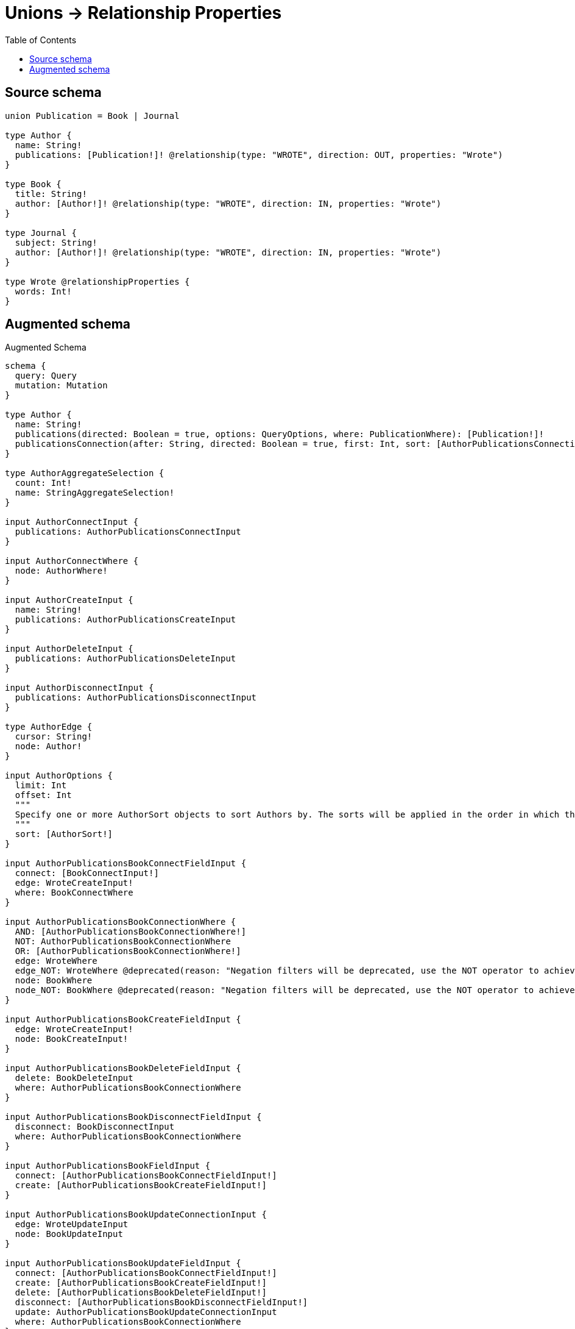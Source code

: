:toc:

= Unions -> Relationship Properties

== Source schema

[source,graphql,schema=true]
----
union Publication = Book | Journal

type Author {
  name: String!
  publications: [Publication!]! @relationship(type: "WROTE", direction: OUT, properties: "Wrote")
}

type Book {
  title: String!
  author: [Author!]! @relationship(type: "WROTE", direction: IN, properties: "Wrote")
}

type Journal {
  subject: String!
  author: [Author!]! @relationship(type: "WROTE", direction: IN, properties: "Wrote")
}

type Wrote @relationshipProperties {
  words: Int!
}
----

== Augmented schema

.Augmented Schema
[source,graphql]
----
schema {
  query: Query
  mutation: Mutation
}

type Author {
  name: String!
  publications(directed: Boolean = true, options: QueryOptions, where: PublicationWhere): [Publication!]!
  publicationsConnection(after: String, directed: Boolean = true, first: Int, sort: [AuthorPublicationsConnectionSort!], where: AuthorPublicationsConnectionWhere): AuthorPublicationsConnection!
}

type AuthorAggregateSelection {
  count: Int!
  name: StringAggregateSelection!
}

input AuthorConnectInput {
  publications: AuthorPublicationsConnectInput
}

input AuthorConnectWhere {
  node: AuthorWhere!
}

input AuthorCreateInput {
  name: String!
  publications: AuthorPublicationsCreateInput
}

input AuthorDeleteInput {
  publications: AuthorPublicationsDeleteInput
}

input AuthorDisconnectInput {
  publications: AuthorPublicationsDisconnectInput
}

type AuthorEdge {
  cursor: String!
  node: Author!
}

input AuthorOptions {
  limit: Int
  offset: Int
  """
  Specify one or more AuthorSort objects to sort Authors by. The sorts will be applied in the order in which they are arranged in the array.
  """
  sort: [AuthorSort!]
}

input AuthorPublicationsBookConnectFieldInput {
  connect: [BookConnectInput!]
  edge: WroteCreateInput!
  where: BookConnectWhere
}

input AuthorPublicationsBookConnectionWhere {
  AND: [AuthorPublicationsBookConnectionWhere!]
  NOT: AuthorPublicationsBookConnectionWhere
  OR: [AuthorPublicationsBookConnectionWhere!]
  edge: WroteWhere
  edge_NOT: WroteWhere @deprecated(reason: "Negation filters will be deprecated, use the NOT operator to achieve the same behavior")
  node: BookWhere
  node_NOT: BookWhere @deprecated(reason: "Negation filters will be deprecated, use the NOT operator to achieve the same behavior")
}

input AuthorPublicationsBookCreateFieldInput {
  edge: WroteCreateInput!
  node: BookCreateInput!
}

input AuthorPublicationsBookDeleteFieldInput {
  delete: BookDeleteInput
  where: AuthorPublicationsBookConnectionWhere
}

input AuthorPublicationsBookDisconnectFieldInput {
  disconnect: BookDisconnectInput
  where: AuthorPublicationsBookConnectionWhere
}

input AuthorPublicationsBookFieldInput {
  connect: [AuthorPublicationsBookConnectFieldInput!]
  create: [AuthorPublicationsBookCreateFieldInput!]
}

input AuthorPublicationsBookUpdateConnectionInput {
  edge: WroteUpdateInput
  node: BookUpdateInput
}

input AuthorPublicationsBookUpdateFieldInput {
  connect: [AuthorPublicationsBookConnectFieldInput!]
  create: [AuthorPublicationsBookCreateFieldInput!]
  delete: [AuthorPublicationsBookDeleteFieldInput!]
  disconnect: [AuthorPublicationsBookDisconnectFieldInput!]
  update: AuthorPublicationsBookUpdateConnectionInput
  where: AuthorPublicationsBookConnectionWhere
}

input AuthorPublicationsConnectInput {
  Book: [AuthorPublicationsBookConnectFieldInput!]
  Journal: [AuthorPublicationsJournalConnectFieldInput!]
}

type AuthorPublicationsConnection {
  edges: [AuthorPublicationsRelationship!]!
  pageInfo: PageInfo!
  totalCount: Int!
}

input AuthorPublicationsConnectionSort {
  edge: WroteSort
}

input AuthorPublicationsConnectionWhere {
  Book: AuthorPublicationsBookConnectionWhere
  Journal: AuthorPublicationsJournalConnectionWhere
}

input AuthorPublicationsCreateFieldInput {
  Book: [AuthorPublicationsBookCreateFieldInput!]
  Journal: [AuthorPublicationsJournalCreateFieldInput!]
}

input AuthorPublicationsCreateInput {
  Book: AuthorPublicationsBookFieldInput
  Journal: AuthorPublicationsJournalFieldInput
}

input AuthorPublicationsDeleteInput {
  Book: [AuthorPublicationsBookDeleteFieldInput!]
  Journal: [AuthorPublicationsJournalDeleteFieldInput!]
}

input AuthorPublicationsDisconnectInput {
  Book: [AuthorPublicationsBookDisconnectFieldInput!]
  Journal: [AuthorPublicationsJournalDisconnectFieldInput!]
}

input AuthorPublicationsJournalConnectFieldInput {
  connect: [JournalConnectInput!]
  edge: WroteCreateInput!
  where: JournalConnectWhere
}

input AuthorPublicationsJournalConnectionWhere {
  AND: [AuthorPublicationsJournalConnectionWhere!]
  NOT: AuthorPublicationsJournalConnectionWhere
  OR: [AuthorPublicationsJournalConnectionWhere!]
  edge: WroteWhere
  edge_NOT: WroteWhere @deprecated(reason: "Negation filters will be deprecated, use the NOT operator to achieve the same behavior")
  node: JournalWhere
  node_NOT: JournalWhere @deprecated(reason: "Negation filters will be deprecated, use the NOT operator to achieve the same behavior")
}

input AuthorPublicationsJournalCreateFieldInput {
  edge: WroteCreateInput!
  node: JournalCreateInput!
}

input AuthorPublicationsJournalDeleteFieldInput {
  delete: JournalDeleteInput
  where: AuthorPublicationsJournalConnectionWhere
}

input AuthorPublicationsJournalDisconnectFieldInput {
  disconnect: JournalDisconnectInput
  where: AuthorPublicationsJournalConnectionWhere
}

input AuthorPublicationsJournalFieldInput {
  connect: [AuthorPublicationsJournalConnectFieldInput!]
  create: [AuthorPublicationsJournalCreateFieldInput!]
}

input AuthorPublicationsJournalUpdateConnectionInput {
  edge: WroteUpdateInput
  node: JournalUpdateInput
}

input AuthorPublicationsJournalUpdateFieldInput {
  connect: [AuthorPublicationsJournalConnectFieldInput!]
  create: [AuthorPublicationsJournalCreateFieldInput!]
  delete: [AuthorPublicationsJournalDeleteFieldInput!]
  disconnect: [AuthorPublicationsJournalDisconnectFieldInput!]
  update: AuthorPublicationsJournalUpdateConnectionInput
  where: AuthorPublicationsJournalConnectionWhere
}

type AuthorPublicationsRelationship {
  cursor: String!
  node: Publication!
  properties: Wrote!
}

input AuthorPublicationsUpdateInput {
  Book: [AuthorPublicationsBookUpdateFieldInput!]
  Journal: [AuthorPublicationsJournalUpdateFieldInput!]
}

input AuthorRelationInput {
  publications: AuthorPublicationsCreateFieldInput
}

"""
Fields to sort Authors by. The order in which sorts are applied is not guaranteed when specifying many fields in one AuthorSort object.
"""
input AuthorSort {
  name: SortDirection
}

input AuthorUpdateInput {
  name: String
  publications: AuthorPublicationsUpdateInput
}

input AuthorWhere {
  AND: [AuthorWhere!]
  NOT: AuthorWhere
  OR: [AuthorWhere!]
  name: String
  name_CONTAINS: String
  name_ENDS_WITH: String
  name_IN: [String!]
  name_NOT: String @deprecated(reason: "Negation filters will be deprecated, use the NOT operator to achieve the same behavior")
  name_NOT_CONTAINS: String @deprecated(reason: "Negation filters will be deprecated, use the NOT operator to achieve the same behavior")
  name_NOT_ENDS_WITH: String @deprecated(reason: "Negation filters will be deprecated, use the NOT operator to achieve the same behavior")
  name_NOT_IN: [String!] @deprecated(reason: "Negation filters will be deprecated, use the NOT operator to achieve the same behavior")
  name_NOT_STARTS_WITH: String @deprecated(reason: "Negation filters will be deprecated, use the NOT operator to achieve the same behavior")
  name_STARTS_WITH: String
  publications: PublicationWhere @deprecated(reason: "Use `publications_SOME` instead.")
  publicationsConnection: AuthorPublicationsConnectionWhere @deprecated(reason: "Use `publicationsConnection_SOME` instead.")
  """
  Return Authors where all of the related AuthorPublicationsConnections match this filter
  """
  publicationsConnection_ALL: AuthorPublicationsConnectionWhere
  """
  Return Authors where none of the related AuthorPublicationsConnections match this filter
  """
  publicationsConnection_NONE: AuthorPublicationsConnectionWhere
  publicationsConnection_NOT: AuthorPublicationsConnectionWhere @deprecated(reason: "Use `publicationsConnection_NONE` instead.")
  """
  Return Authors where one of the related AuthorPublicationsConnections match this filter
  """
  publicationsConnection_SINGLE: AuthorPublicationsConnectionWhere
  """
  Return Authors where some of the related AuthorPublicationsConnections match this filter
  """
  publicationsConnection_SOME: AuthorPublicationsConnectionWhere
  """Return Authors where all of the related Publications match this filter"""
  publications_ALL: PublicationWhere
  """
  Return Authors where none of the related Publications match this filter
  """
  publications_NONE: PublicationWhere
  publications_NOT: PublicationWhere @deprecated(reason: "Use `publications_NONE` instead.")
  """Return Authors where one of the related Publications match this filter"""
  publications_SINGLE: PublicationWhere
  """
  Return Authors where some of the related Publications match this filter
  """
  publications_SOME: PublicationWhere
}

type AuthorsConnection {
  edges: [AuthorEdge!]!
  pageInfo: PageInfo!
  totalCount: Int!
}

type Book {
  author(directed: Boolean = true, options: AuthorOptions, where: AuthorWhere): [Author!]!
  authorAggregate(directed: Boolean = true, where: AuthorWhere): BookAuthorAuthorAggregationSelection
  authorConnection(after: String, directed: Boolean = true, first: Int, sort: [BookAuthorConnectionSort!], where: BookAuthorConnectionWhere): BookAuthorConnection!
  title: String!
}

type BookAggregateSelection {
  count: Int!
  title: StringAggregateSelection!
}

input BookAuthorAggregateInput {
  AND: [BookAuthorAggregateInput!]
  NOT: BookAuthorAggregateInput
  OR: [BookAuthorAggregateInput!]
  count: Int
  count_GT: Int
  count_GTE: Int
  count_LT: Int
  count_LTE: Int
  edge: WroteAggregationWhereInput
  node: BookAuthorNodeAggregationWhereInput
}

type BookAuthorAuthorAggregationSelection {
  count: Int!
  edge: BookAuthorAuthorEdgeAggregateSelection
  node: BookAuthorAuthorNodeAggregateSelection
}

type BookAuthorAuthorEdgeAggregateSelection {
  words: IntAggregateSelection!
}

type BookAuthorAuthorNodeAggregateSelection {
  name: StringAggregateSelection!
}

input BookAuthorConnectFieldInput {
  connect: [AuthorConnectInput!]
  edge: WroteCreateInput!
  """
  Whether or not to overwrite any matching relationship with the new properties.
  """
  overwrite: Boolean! = true
  where: AuthorConnectWhere
}

type BookAuthorConnection {
  edges: [BookAuthorRelationship!]!
  pageInfo: PageInfo!
  totalCount: Int!
}

input BookAuthorConnectionSort {
  edge: WroteSort
  node: AuthorSort
}

input BookAuthorConnectionWhere {
  AND: [BookAuthorConnectionWhere!]
  NOT: BookAuthorConnectionWhere
  OR: [BookAuthorConnectionWhere!]
  edge: WroteWhere
  edge_NOT: WroteWhere @deprecated(reason: "Negation filters will be deprecated, use the NOT operator to achieve the same behavior")
  node: AuthorWhere
  node_NOT: AuthorWhere @deprecated(reason: "Negation filters will be deprecated, use the NOT operator to achieve the same behavior")
}

input BookAuthorCreateFieldInput {
  edge: WroteCreateInput!
  node: AuthorCreateInput!
}

input BookAuthorDeleteFieldInput {
  delete: AuthorDeleteInput
  where: BookAuthorConnectionWhere
}

input BookAuthorDisconnectFieldInput {
  disconnect: AuthorDisconnectInput
  where: BookAuthorConnectionWhere
}

input BookAuthorFieldInput {
  connect: [BookAuthorConnectFieldInput!]
  create: [BookAuthorCreateFieldInput!]
}

input BookAuthorNodeAggregationWhereInput {
  AND: [BookAuthorNodeAggregationWhereInput!]
  NOT: BookAuthorNodeAggregationWhereInput
  OR: [BookAuthorNodeAggregationWhereInput!]
  name_AVERAGE_EQUAL: Float @deprecated(reason: "Please use the explicit _LENGTH version for string aggregation.")
  name_AVERAGE_GT: Float @deprecated(reason: "Please use the explicit _LENGTH version for string aggregation.")
  name_AVERAGE_GTE: Float @deprecated(reason: "Please use the explicit _LENGTH version for string aggregation.")
  name_AVERAGE_LENGTH_EQUAL: Float
  name_AVERAGE_LENGTH_GT: Float
  name_AVERAGE_LENGTH_GTE: Float
  name_AVERAGE_LENGTH_LT: Float
  name_AVERAGE_LENGTH_LTE: Float
  name_AVERAGE_LT: Float @deprecated(reason: "Please use the explicit _LENGTH version for string aggregation.")
  name_AVERAGE_LTE: Float @deprecated(reason: "Please use the explicit _LENGTH version for string aggregation.")
  name_EQUAL: String @deprecated(reason: "Aggregation filters that are not relying on an aggregating function will be deprecated.")
  name_GT: Int @deprecated(reason: "Aggregation filters that are not relying on an aggregating function will be deprecated.")
  name_GTE: Int @deprecated(reason: "Aggregation filters that are not relying on an aggregating function will be deprecated.")
  name_LONGEST_EQUAL: Int @deprecated(reason: "Please use the explicit _LENGTH version for string aggregation.")
  name_LONGEST_GT: Int @deprecated(reason: "Please use the explicit _LENGTH version for string aggregation.")
  name_LONGEST_GTE: Int @deprecated(reason: "Please use the explicit _LENGTH version for string aggregation.")
  name_LONGEST_LENGTH_EQUAL: Int
  name_LONGEST_LENGTH_GT: Int
  name_LONGEST_LENGTH_GTE: Int
  name_LONGEST_LENGTH_LT: Int
  name_LONGEST_LENGTH_LTE: Int
  name_LONGEST_LT: Int @deprecated(reason: "Please use the explicit _LENGTH version for string aggregation.")
  name_LONGEST_LTE: Int @deprecated(reason: "Please use the explicit _LENGTH version for string aggregation.")
  name_LT: Int @deprecated(reason: "Aggregation filters that are not relying on an aggregating function will be deprecated.")
  name_LTE: Int @deprecated(reason: "Aggregation filters that are not relying on an aggregating function will be deprecated.")
  name_SHORTEST_EQUAL: Int @deprecated(reason: "Please use the explicit _LENGTH version for string aggregation.")
  name_SHORTEST_GT: Int @deprecated(reason: "Please use the explicit _LENGTH version for string aggregation.")
  name_SHORTEST_GTE: Int @deprecated(reason: "Please use the explicit _LENGTH version for string aggregation.")
  name_SHORTEST_LENGTH_EQUAL: Int
  name_SHORTEST_LENGTH_GT: Int
  name_SHORTEST_LENGTH_GTE: Int
  name_SHORTEST_LENGTH_LT: Int
  name_SHORTEST_LENGTH_LTE: Int
  name_SHORTEST_LT: Int @deprecated(reason: "Please use the explicit _LENGTH version for string aggregation.")
  name_SHORTEST_LTE: Int @deprecated(reason: "Please use the explicit _LENGTH version for string aggregation.")
}

type BookAuthorRelationship {
  cursor: String!
  node: Author!
  properties: Wrote!
}

input BookAuthorUpdateConnectionInput {
  edge: WroteUpdateInput
  node: AuthorUpdateInput
}

input BookAuthorUpdateFieldInput {
  connect: [BookAuthorConnectFieldInput!]
  create: [BookAuthorCreateFieldInput!]
  delete: [BookAuthorDeleteFieldInput!]
  disconnect: [BookAuthorDisconnectFieldInput!]
  update: BookAuthorUpdateConnectionInput
  where: BookAuthorConnectionWhere
}

input BookConnectInput {
  author: [BookAuthorConnectFieldInput!]
}

input BookConnectWhere {
  node: BookWhere!
}

input BookCreateInput {
  author: BookAuthorFieldInput
  title: String!
}

input BookDeleteInput {
  author: [BookAuthorDeleteFieldInput!]
}

input BookDisconnectInput {
  author: [BookAuthorDisconnectFieldInput!]
}

type BookEdge {
  cursor: String!
  node: Book!
}

input BookOptions {
  limit: Int
  offset: Int
  """
  Specify one or more BookSort objects to sort Books by. The sorts will be applied in the order in which they are arranged in the array.
  """
  sort: [BookSort!]
}

input BookRelationInput {
  author: [BookAuthorCreateFieldInput!]
}

"""
Fields to sort Books by. The order in which sorts are applied is not guaranteed when specifying many fields in one BookSort object.
"""
input BookSort {
  title: SortDirection
}

input BookUpdateInput {
  author: [BookAuthorUpdateFieldInput!]
  title: String
}

input BookWhere {
  AND: [BookWhere!]
  NOT: BookWhere
  OR: [BookWhere!]
  author: AuthorWhere @deprecated(reason: "Use `author_SOME` instead.")
  authorAggregate: BookAuthorAggregateInput
  authorConnection: BookAuthorConnectionWhere @deprecated(reason: "Use `authorConnection_SOME` instead.")
  """
  Return Books where all of the related BookAuthorConnections match this filter
  """
  authorConnection_ALL: BookAuthorConnectionWhere
  """
  Return Books where none of the related BookAuthorConnections match this filter
  """
  authorConnection_NONE: BookAuthorConnectionWhere
  authorConnection_NOT: BookAuthorConnectionWhere @deprecated(reason: "Use `authorConnection_NONE` instead.")
  """
  Return Books where one of the related BookAuthorConnections match this filter
  """
  authorConnection_SINGLE: BookAuthorConnectionWhere
  """
  Return Books where some of the related BookAuthorConnections match this filter
  """
  authorConnection_SOME: BookAuthorConnectionWhere
  """Return Books where all of the related Authors match this filter"""
  author_ALL: AuthorWhere
  """Return Books where none of the related Authors match this filter"""
  author_NONE: AuthorWhere
  author_NOT: AuthorWhere @deprecated(reason: "Use `author_NONE` instead.")
  """Return Books where one of the related Authors match this filter"""
  author_SINGLE: AuthorWhere
  """Return Books where some of the related Authors match this filter"""
  author_SOME: AuthorWhere
  title: String
  title_CONTAINS: String
  title_ENDS_WITH: String
  title_IN: [String!]
  title_NOT: String @deprecated(reason: "Negation filters will be deprecated, use the NOT operator to achieve the same behavior")
  title_NOT_CONTAINS: String @deprecated(reason: "Negation filters will be deprecated, use the NOT operator to achieve the same behavior")
  title_NOT_ENDS_WITH: String @deprecated(reason: "Negation filters will be deprecated, use the NOT operator to achieve the same behavior")
  title_NOT_IN: [String!] @deprecated(reason: "Negation filters will be deprecated, use the NOT operator to achieve the same behavior")
  title_NOT_STARTS_WITH: String @deprecated(reason: "Negation filters will be deprecated, use the NOT operator to achieve the same behavior")
  title_STARTS_WITH: String
}

type BooksConnection {
  edges: [BookEdge!]!
  pageInfo: PageInfo!
  totalCount: Int!
}

type CreateAuthorsMutationResponse {
  authors: [Author!]!
  info: CreateInfo!
}

type CreateBooksMutationResponse {
  books: [Book!]!
  info: CreateInfo!
}

"""
Information about the number of nodes and relationships created during a create mutation
"""
type CreateInfo {
  bookmark: String @deprecated(reason: "This field has been deprecated because bookmarks are now handled by the driver.")
  nodesCreated: Int!
  relationshipsCreated: Int!
}

type CreateJournalsMutationResponse {
  info: CreateInfo!
  journals: [Journal!]!
}

"""
Information about the number of nodes and relationships deleted during a delete mutation
"""
type DeleteInfo {
  bookmark: String @deprecated(reason: "This field has been deprecated because bookmarks are now handled by the driver.")
  nodesDeleted: Int!
  relationshipsDeleted: Int!
}

type IntAggregateSelection {
  average: Float
  max: Int
  min: Int
  sum: Int
}

type Journal {
  author(directed: Boolean = true, options: AuthorOptions, where: AuthorWhere): [Author!]!
  authorAggregate(directed: Boolean = true, where: AuthorWhere): JournalAuthorAuthorAggregationSelection
  authorConnection(after: String, directed: Boolean = true, first: Int, sort: [JournalAuthorConnectionSort!], where: JournalAuthorConnectionWhere): JournalAuthorConnection!
  subject: String!
}

type JournalAggregateSelection {
  count: Int!
  subject: StringAggregateSelection!
}

input JournalAuthorAggregateInput {
  AND: [JournalAuthorAggregateInput!]
  NOT: JournalAuthorAggregateInput
  OR: [JournalAuthorAggregateInput!]
  count: Int
  count_GT: Int
  count_GTE: Int
  count_LT: Int
  count_LTE: Int
  edge: WroteAggregationWhereInput
  node: JournalAuthorNodeAggregationWhereInput
}

type JournalAuthorAuthorAggregationSelection {
  count: Int!
  edge: JournalAuthorAuthorEdgeAggregateSelection
  node: JournalAuthorAuthorNodeAggregateSelection
}

type JournalAuthorAuthorEdgeAggregateSelection {
  words: IntAggregateSelection!
}

type JournalAuthorAuthorNodeAggregateSelection {
  name: StringAggregateSelection!
}

input JournalAuthorConnectFieldInput {
  connect: [AuthorConnectInput!]
  edge: WroteCreateInput!
  """
  Whether or not to overwrite any matching relationship with the new properties.
  """
  overwrite: Boolean! = true
  where: AuthorConnectWhere
}

type JournalAuthorConnection {
  edges: [JournalAuthorRelationship!]!
  pageInfo: PageInfo!
  totalCount: Int!
}

input JournalAuthorConnectionSort {
  edge: WroteSort
  node: AuthorSort
}

input JournalAuthorConnectionWhere {
  AND: [JournalAuthorConnectionWhere!]
  NOT: JournalAuthorConnectionWhere
  OR: [JournalAuthorConnectionWhere!]
  edge: WroteWhere
  edge_NOT: WroteWhere @deprecated(reason: "Negation filters will be deprecated, use the NOT operator to achieve the same behavior")
  node: AuthorWhere
  node_NOT: AuthorWhere @deprecated(reason: "Negation filters will be deprecated, use the NOT operator to achieve the same behavior")
}

input JournalAuthorCreateFieldInput {
  edge: WroteCreateInput!
  node: AuthorCreateInput!
}

input JournalAuthorDeleteFieldInput {
  delete: AuthorDeleteInput
  where: JournalAuthorConnectionWhere
}

input JournalAuthorDisconnectFieldInput {
  disconnect: AuthorDisconnectInput
  where: JournalAuthorConnectionWhere
}

input JournalAuthorFieldInput {
  connect: [JournalAuthorConnectFieldInput!]
  create: [JournalAuthorCreateFieldInput!]
}

input JournalAuthorNodeAggregationWhereInput {
  AND: [JournalAuthorNodeAggregationWhereInput!]
  NOT: JournalAuthorNodeAggregationWhereInput
  OR: [JournalAuthorNodeAggregationWhereInput!]
  name_AVERAGE_EQUAL: Float @deprecated(reason: "Please use the explicit _LENGTH version for string aggregation.")
  name_AVERAGE_GT: Float @deprecated(reason: "Please use the explicit _LENGTH version for string aggregation.")
  name_AVERAGE_GTE: Float @deprecated(reason: "Please use the explicit _LENGTH version for string aggregation.")
  name_AVERAGE_LENGTH_EQUAL: Float
  name_AVERAGE_LENGTH_GT: Float
  name_AVERAGE_LENGTH_GTE: Float
  name_AVERAGE_LENGTH_LT: Float
  name_AVERAGE_LENGTH_LTE: Float
  name_AVERAGE_LT: Float @deprecated(reason: "Please use the explicit _LENGTH version for string aggregation.")
  name_AVERAGE_LTE: Float @deprecated(reason: "Please use the explicit _LENGTH version for string aggregation.")
  name_EQUAL: String @deprecated(reason: "Aggregation filters that are not relying on an aggregating function will be deprecated.")
  name_GT: Int @deprecated(reason: "Aggregation filters that are not relying on an aggregating function will be deprecated.")
  name_GTE: Int @deprecated(reason: "Aggregation filters that are not relying on an aggregating function will be deprecated.")
  name_LONGEST_EQUAL: Int @deprecated(reason: "Please use the explicit _LENGTH version for string aggregation.")
  name_LONGEST_GT: Int @deprecated(reason: "Please use the explicit _LENGTH version for string aggregation.")
  name_LONGEST_GTE: Int @deprecated(reason: "Please use the explicit _LENGTH version for string aggregation.")
  name_LONGEST_LENGTH_EQUAL: Int
  name_LONGEST_LENGTH_GT: Int
  name_LONGEST_LENGTH_GTE: Int
  name_LONGEST_LENGTH_LT: Int
  name_LONGEST_LENGTH_LTE: Int
  name_LONGEST_LT: Int @deprecated(reason: "Please use the explicit _LENGTH version for string aggregation.")
  name_LONGEST_LTE: Int @deprecated(reason: "Please use the explicit _LENGTH version for string aggregation.")
  name_LT: Int @deprecated(reason: "Aggregation filters that are not relying on an aggregating function will be deprecated.")
  name_LTE: Int @deprecated(reason: "Aggregation filters that are not relying on an aggregating function will be deprecated.")
  name_SHORTEST_EQUAL: Int @deprecated(reason: "Please use the explicit _LENGTH version for string aggregation.")
  name_SHORTEST_GT: Int @deprecated(reason: "Please use the explicit _LENGTH version for string aggregation.")
  name_SHORTEST_GTE: Int @deprecated(reason: "Please use the explicit _LENGTH version for string aggregation.")
  name_SHORTEST_LENGTH_EQUAL: Int
  name_SHORTEST_LENGTH_GT: Int
  name_SHORTEST_LENGTH_GTE: Int
  name_SHORTEST_LENGTH_LT: Int
  name_SHORTEST_LENGTH_LTE: Int
  name_SHORTEST_LT: Int @deprecated(reason: "Please use the explicit _LENGTH version for string aggregation.")
  name_SHORTEST_LTE: Int @deprecated(reason: "Please use the explicit _LENGTH version for string aggregation.")
}

type JournalAuthorRelationship {
  cursor: String!
  node: Author!
  properties: Wrote!
}

input JournalAuthorUpdateConnectionInput {
  edge: WroteUpdateInput
  node: AuthorUpdateInput
}

input JournalAuthorUpdateFieldInput {
  connect: [JournalAuthorConnectFieldInput!]
  create: [JournalAuthorCreateFieldInput!]
  delete: [JournalAuthorDeleteFieldInput!]
  disconnect: [JournalAuthorDisconnectFieldInput!]
  update: JournalAuthorUpdateConnectionInput
  where: JournalAuthorConnectionWhere
}

input JournalConnectInput {
  author: [JournalAuthorConnectFieldInput!]
}

input JournalConnectWhere {
  node: JournalWhere!
}

input JournalCreateInput {
  author: JournalAuthorFieldInput
  subject: String!
}

input JournalDeleteInput {
  author: [JournalAuthorDeleteFieldInput!]
}

input JournalDisconnectInput {
  author: [JournalAuthorDisconnectFieldInput!]
}

type JournalEdge {
  cursor: String!
  node: Journal!
}

input JournalOptions {
  limit: Int
  offset: Int
  """
  Specify one or more JournalSort objects to sort Journals by. The sorts will be applied in the order in which they are arranged in the array.
  """
  sort: [JournalSort!]
}

input JournalRelationInput {
  author: [JournalAuthorCreateFieldInput!]
}

"""
Fields to sort Journals by. The order in which sorts are applied is not guaranteed when specifying many fields in one JournalSort object.
"""
input JournalSort {
  subject: SortDirection
}

input JournalUpdateInput {
  author: [JournalAuthorUpdateFieldInput!]
  subject: String
}

input JournalWhere {
  AND: [JournalWhere!]
  NOT: JournalWhere
  OR: [JournalWhere!]
  author: AuthorWhere @deprecated(reason: "Use `author_SOME` instead.")
  authorAggregate: JournalAuthorAggregateInput
  authorConnection: JournalAuthorConnectionWhere @deprecated(reason: "Use `authorConnection_SOME` instead.")
  """
  Return Journals where all of the related JournalAuthorConnections match this filter
  """
  authorConnection_ALL: JournalAuthorConnectionWhere
  """
  Return Journals where none of the related JournalAuthorConnections match this filter
  """
  authorConnection_NONE: JournalAuthorConnectionWhere
  authorConnection_NOT: JournalAuthorConnectionWhere @deprecated(reason: "Use `authorConnection_NONE` instead.")
  """
  Return Journals where one of the related JournalAuthorConnections match this filter
  """
  authorConnection_SINGLE: JournalAuthorConnectionWhere
  """
  Return Journals where some of the related JournalAuthorConnections match this filter
  """
  authorConnection_SOME: JournalAuthorConnectionWhere
  """Return Journals where all of the related Authors match this filter"""
  author_ALL: AuthorWhere
  """Return Journals where none of the related Authors match this filter"""
  author_NONE: AuthorWhere
  author_NOT: AuthorWhere @deprecated(reason: "Use `author_NONE` instead.")
  """Return Journals where one of the related Authors match this filter"""
  author_SINGLE: AuthorWhere
  """Return Journals where some of the related Authors match this filter"""
  author_SOME: AuthorWhere
  subject: String
  subject_CONTAINS: String
  subject_ENDS_WITH: String
  subject_IN: [String!]
  subject_NOT: String @deprecated(reason: "Negation filters will be deprecated, use the NOT operator to achieve the same behavior")
  subject_NOT_CONTAINS: String @deprecated(reason: "Negation filters will be deprecated, use the NOT operator to achieve the same behavior")
  subject_NOT_ENDS_WITH: String @deprecated(reason: "Negation filters will be deprecated, use the NOT operator to achieve the same behavior")
  subject_NOT_IN: [String!] @deprecated(reason: "Negation filters will be deprecated, use the NOT operator to achieve the same behavior")
  subject_NOT_STARTS_WITH: String @deprecated(reason: "Negation filters will be deprecated, use the NOT operator to achieve the same behavior")
  subject_STARTS_WITH: String
}

type JournalsConnection {
  edges: [JournalEdge!]!
  pageInfo: PageInfo!
  totalCount: Int!
}

type Mutation {
  createAuthors(input: [AuthorCreateInput!]!): CreateAuthorsMutationResponse!
  createBooks(input: [BookCreateInput!]!): CreateBooksMutationResponse!
  createJournals(input: [JournalCreateInput!]!): CreateJournalsMutationResponse!
  deleteAuthors(delete: AuthorDeleteInput, where: AuthorWhere): DeleteInfo!
  deleteBooks(delete: BookDeleteInput, where: BookWhere): DeleteInfo!
  deleteJournals(delete: JournalDeleteInput, where: JournalWhere): DeleteInfo!
  updateAuthors(connect: AuthorConnectInput, create: AuthorRelationInput, delete: AuthorDeleteInput, disconnect: AuthorDisconnectInput, update: AuthorUpdateInput, where: AuthorWhere): UpdateAuthorsMutationResponse!
  updateBooks(connect: BookConnectInput, create: BookRelationInput, delete: BookDeleteInput, disconnect: BookDisconnectInput, update: BookUpdateInput, where: BookWhere): UpdateBooksMutationResponse!
  updateJournals(connect: JournalConnectInput, create: JournalRelationInput, delete: JournalDeleteInput, disconnect: JournalDisconnectInput, update: JournalUpdateInput, where: JournalWhere): UpdateJournalsMutationResponse!
}

"""Pagination information (Relay)"""
type PageInfo {
  endCursor: String
  hasNextPage: Boolean!
  hasPreviousPage: Boolean!
  startCursor: String
}

union Publication = Book | Journal

input PublicationWhere {
  Book: BookWhere
  Journal: JournalWhere
}

type Query {
  authors(options: AuthorOptions, where: AuthorWhere): [Author!]!
  authorsAggregate(where: AuthorWhere): AuthorAggregateSelection!
  authorsConnection(after: String, first: Int, sort: [AuthorSort], where: AuthorWhere): AuthorsConnection!
  books(options: BookOptions, where: BookWhere): [Book!]!
  booksAggregate(where: BookWhere): BookAggregateSelection!
  booksConnection(after: String, first: Int, sort: [BookSort], where: BookWhere): BooksConnection!
  journals(options: JournalOptions, where: JournalWhere): [Journal!]!
  journalsAggregate(where: JournalWhere): JournalAggregateSelection!
  journalsConnection(after: String, first: Int, sort: [JournalSort], where: JournalWhere): JournalsConnection!
  publications(options: QueryOptions, where: PublicationWhere): [Publication!]!
}

"""Input type for options that can be specified on a query operation."""
input QueryOptions {
  limit: Int
  offset: Int
}

"""An enum for sorting in either ascending or descending order."""
enum SortDirection {
  """Sort by field values in ascending order."""
  ASC
  """Sort by field values in descending order."""
  DESC
}

type StringAggregateSelection {
  longest: String
  shortest: String
}

type UpdateAuthorsMutationResponse {
  authors: [Author!]!
  info: UpdateInfo!
}

type UpdateBooksMutationResponse {
  books: [Book!]!
  info: UpdateInfo!
}

"""
Information about the number of nodes and relationships created and deleted during an update mutation
"""
type UpdateInfo {
  bookmark: String @deprecated(reason: "This field has been deprecated because bookmarks are now handled by the driver.")
  nodesCreated: Int!
  nodesDeleted: Int!
  relationshipsCreated: Int!
  relationshipsDeleted: Int!
}

type UpdateJournalsMutationResponse {
  info: UpdateInfo!
  journals: [Journal!]!
}

"""
The edge properties for the following fields:
* Author.publications
* Book.author
* Journal.author
"""
type Wrote {
  words: Int!
}

input WroteAggregationWhereInput {
  AND: [WroteAggregationWhereInput!]
  NOT: WroteAggregationWhereInput
  OR: [WroteAggregationWhereInput!]
  words_AVERAGE_EQUAL: Float
  words_AVERAGE_GT: Float
  words_AVERAGE_GTE: Float
  words_AVERAGE_LT: Float
  words_AVERAGE_LTE: Float
  words_EQUAL: Int @deprecated(reason: "Aggregation filters that are not relying on an aggregating function will be deprecated.")
  words_GT: Int @deprecated(reason: "Aggregation filters that are not relying on an aggregating function will be deprecated.")
  words_GTE: Int @deprecated(reason: "Aggregation filters that are not relying on an aggregating function will be deprecated.")
  words_LT: Int @deprecated(reason: "Aggregation filters that are not relying on an aggregating function will be deprecated.")
  words_LTE: Int @deprecated(reason: "Aggregation filters that are not relying on an aggregating function will be deprecated.")
  words_MAX_EQUAL: Int
  words_MAX_GT: Int
  words_MAX_GTE: Int
  words_MAX_LT: Int
  words_MAX_LTE: Int
  words_MIN_EQUAL: Int
  words_MIN_GT: Int
  words_MIN_GTE: Int
  words_MIN_LT: Int
  words_MIN_LTE: Int
  words_SUM_EQUAL: Int
  words_SUM_GT: Int
  words_SUM_GTE: Int
  words_SUM_LT: Int
  words_SUM_LTE: Int
}

input WroteCreateInput {
  words: Int!
}

input WroteSort {
  words: SortDirection
}

input WroteUpdateInput {
  words: Int
  words_DECREMENT: Int
  words_INCREMENT: Int
}

input WroteWhere {
  AND: [WroteWhere!]
  NOT: WroteWhere
  OR: [WroteWhere!]
  words: Int
  words_GT: Int
  words_GTE: Int
  words_IN: [Int!]
  words_LT: Int
  words_LTE: Int
  words_NOT: Int @deprecated(reason: "Negation filters will be deprecated, use the NOT operator to achieve the same behavior")
  words_NOT_IN: [Int!] @deprecated(reason: "Negation filters will be deprecated, use the NOT operator to achieve the same behavior")
}
----

'''
